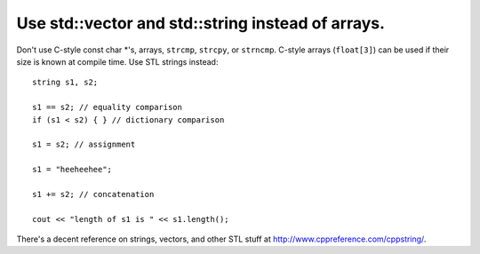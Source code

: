 
Use std::vector and std::string instead of arrays.
--------------------------------------------------

Don't use C-style const char \*'s, arrays, ``strcmp``, ``strcpy``, or
``strncmp``.  C-style arrays (``float[3]``) can be used if their size
is known at compile time.  Use STL strings instead::

 string s1, s2;

 s1 == s2; // equality comparison
 if (s1 < s2) { } // dictionary comparison

 s1 = s2; // assignment

 s1 = "heeheehee";

 s1 += s2; // concatenation

 cout << "length of s1 is " << s1.length();


There's a decent reference on strings, vectors, and other STL stuff at
http://www.cppreference.com/cppstring/.


